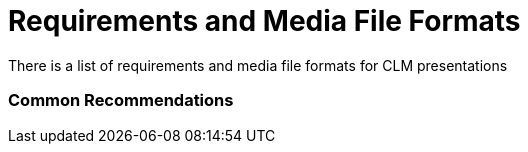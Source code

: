 = Requirements and Media File Formats

There is a list of requirements and media file formats for CLM
presentations

:toc: :toclevels: 3

[[h2_1563031520]]
=== Common Recommendations

ifdef::ios,win[]

Consider the quantity and image quality of the media assets to ensure
the CT Mobile app responds quickly, and the user does not wait long
during the synchronization or slide transition in the *Remote Detailing*
meetings.

[TIP] ==== It is important to test the CLM presentations for the
*Remote Detailing* meetings on different mobile devices to ensure
compatibility across device versions as well as cross-browser
compatibility. For more information, read
link:ios/remote-detailing-f-a-q[Remote Detailing F.A.Q].  ====
ifdef::andr[]

Consider the quantity and image quality of the media assets to ensure
the CT Mobile app responds quickly, and the user does not wait
long link:ios/synchronization[during the synchronization].

The CLM presentation aspect ratio should depend on the screens of the
mobile device to display, mostly it is 16:9 or 4:3.

ifdef::ios[]

Media is displayed full screen with a resolution 2048x1536 px for iPad
Retina (non-PRO version) and 1024×768 px for non-retina iPad.

ARKit models are supported.

ifdef::andr,win[]

Use media according to the resolution of the target device.



HTML5 can handle large files, but you should make sure that these files
do not use all the memory of a mobile device. Otherwise, CT Mobile may
crash while displaying the content or soon after returning to the rest
of CT Mobile functionality.

* XML parsing within HTML5, while it may be technically possible, has
been known to use up all the memory.
* We recommend testing the display of HTML5 content and interactions
with it repeatedly to ensure memory issues will not occur. However,
memory warnings may appear in the device log to identify possible memory
issues, although not every time.
* For long-format, like reports and articles, we recommend using PDF
that may be link:ios/creating-clm-presentation-from-pdf[converted into
HTML5 code].
* For short-format media, HTML5 will provide a better navigation
experience, more accurate reporting, and interactivity.
* Also, it is possible to convert[.apiobject]#.ppt(x)# or
[.apiobject]#JPG/JPEG# into HTML5 code with slide snapshots
(degraded resolution is used to optimize image/file size).



We recommend that you consider default gestures when implementing custom
actions. For example, do not override the two-finger swipe that is used
to switch slides in a scenario. Or do not implement custom action by
double-tapping the sides of a screen because this gesture calls out the
navigation bar or the standard action menu.

* Adobe Flash is not supported.
* Do not name methods as the top-level domains. For example, if the
[.apiobject]#.to# method is used in the class on the slide
markup, the[.apiobject]#classname.to# will be interpreted as
the link.

[[h3__682202319]]
==== Recommended Media Formats

[width="100%",cols="20%,20%,20%,20%,20%",]
|===
|*Type* |*Extension* |*Recommended Size* |*Display (on Mobile Device)*
|*Additional Guidelines*

|HTML5 a|
* .html
* .htm

a|
* 13 000 symbols per slide
* 2 MB

|Fullscreen in the landscape view a|
Support files such as HTML, CSS, images, video, and PDF are stored in
multiple folders.

Media included with the HTML should be referenced using relative paths,
like[.apiobject]#/css/styles.css# rather than
[.apiobject]#http://server.com/css/styles.css#.

link:ios/gestures-in-clm-presentations[Default gestures] to switch and
interact with slides are supported.

ifdef::ios[]

Overriding the two-finger swipe and double-tap gesture is not supported.

|Video a|
* .mp4
* .m4v
* .mov
* .avi

|10 MB per video 60 seconds long a|
* Fullscreen in landscape view
* Small video can be scaled to the full screen

a|
ifdef::ios[]

Videos must be playable in the iPad video player or the video player of
the target device.

H.264 MPEG4 is recommended.

Large files increase the battery use of the device during syncing: using
the highest level of video compression that creates the desired effect
is strongly recommended.

|Images a|
* .jpg
* .png

| |The minimum resolution is 1024x768 for landscape view |

|PDF a|
.pdf

[.apiobject]##

a|
* 2.5 MB per 10 pages with images
* 2.5 MB per 50 pages with text
* not more than 75 MB

a|
* Fullscreen in landscape view
* Small video can be scaled to the full screen
* Scroll vertically

a|
In the current version of CT Presenter, PDFs are displayed only as
attachments on mobile devices.

Do not insert any fields or forms in PDF files.

If a PDF file contains any interactive elements, such as videos, gifs,
and links, they will not be available in the converted CLM presentation.

Do not use the *&* symbol in the PDF file name, otherwise the
presentation will not be loaded.

ifndef::andr[]

For presentations in link:ios/the-remote-detailing-functionality[Remote
Detailing], we recommend using HTML5 or images instead of PDF.

|PPT a|
.ppt/.ppt(x)



a|
not more than 75 MB



| a|
* https://support.office.com/en-us/article/embed-fonts-in-word-or-powerpoint-cb3982aa-ea76-4323-b008-86670f222dbc?omkt=en-US&ui=en-US&rs=en-US&ad=US#OfficeVersion=macOS[Embed
fonts] in a CLM presentation to be sure that the fonts, special
characters, layout, and styling of the document won't change while
sharing.

* If a [.apiobject]#.ppt(x)# file contains any interactive
elements, such as videos, gifs, and links, they will not be available in
the converted CLM presentation.
* ​Slides animation from converted [.apiobject]#.ppt# files is
not supported.
* Violation of converted slides' proportion is possible when other than
iPad format slides are used in the source document.



|ZIP |.zip a|
* [.ui-provider .uz .b .c .d .e .f .g .h .i .j .k .l .m .n .o .p .q .r .s .t .u .v .w .x .y .z .ab .ac .ae .af .ag .ah .ai .aj .ak]#not
more than 73 MB#
* [.ui-provider .uz .b .c .d .e .f .g .h .i .j .k .l .m .n .o .p .q .r .s .t .u .v .w .x .y .z .ab .ac .ae .af .ag .ah .ai .aj .ak]#not
more than 200 slides#

| a|
* The ZIP file structure must not contain subdirectories.
* Slides must be located in the root directory.
* Do not use the *&* symbol in the ZIP file name, otherwise the
presentation will not be loaded.

|===



Go back to
link:ios/requirements-and-media-file-formats#ListofRequirements[the
list of requirements].

[[h2_1593603134]]
=== PDF and PowerPoint Requirements

Consider these parameters when converting CLM presentation based on
[.apiobject]#.pdf# or[.apiobject]#.ppt(x)#.



[width="100%",cols="20%,20%,20%,20%,20%",]
|===
|*Parameter* |*Image Size, pixels* |*Default Rendering Quality, DPI*
|*Physical Size, in* |*Physical Size, cm*

|[.apiobject]#.pdf# | | | |

|*Width* |4096 |300 |13.65 |34.67

|*Height* |3072 |300 |10.24 |26.00

|[.apiobject]#.ppt(x)# | | | |

|*Width* |4800 |300 |16 |40.64

|*Height* |3600 |300 |12 |30.48
|===



For the[.apiobject]#.ppt(x)# format, these parameters mean the
slide size:

image:pptx-size.png[]

The slide size for the [.apiobject]#.ppt(x)# format was tested
and is recommended as a workable value. Presentations with other sizes
of .ppt(x) slides may not work properly.

Go back to
link:ios/requirements-and-media-file-formats#ListofRequirements[the
list of requirements].

[[h2_1549430477]]
=== Video in CLM presentations

* The link should have the following
format https://www.youtube.com/embed/GhpE_7cBu44[**https://**www.youtube.com**/embed/**GhpE_7cBu44].
* We suggest you upload videos to YouTube by selecting
the *Unlisted* value in
the *Visibility* option https://support.google.com/youtube/answer/157177[to
avoid public dissemination].
* During synchronization, the CT Mobile app downloads the video into its
local repository for offline access. The code for correct video
insertion in slide markup:





Go back to
link:ios/requirements-and-media-file-formats#ListofRequirements[the
list of requirements].

[[h2_2044220847]]
=== Links in CLM presentations

To open a link in the CLM presentation, the link should be as
https://www.google.com/, for example:





Go back to
link:ios/requirements-and-media-file-formats#ListofRequirements[the
list of requirements].

[[h2_1169375241]]
=== Required JS Resources

The following JS library should be represented in the
[.apiobject]#<head># tag of each slide.





The following scripts and styles should also be specified in the
[.apiobject]#<head># tag of a slide for editing via
link:ios/application-editor[Application Editor].





Go back to
link:ios/requirements-and-media-file-formats#ListofRequirements[the
list of requirements].
